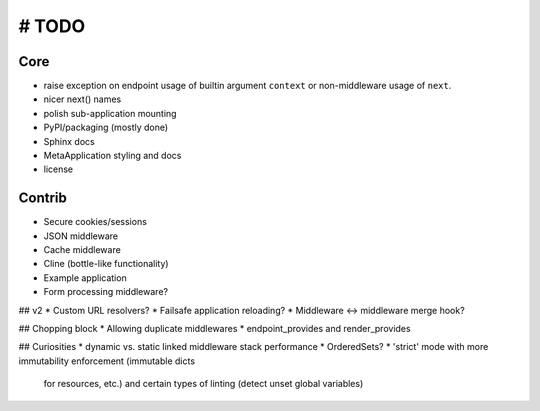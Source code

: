 # TODO
======

Core
----
* raise exception on endpoint usage of builtin argument ``context`` or
  non-middleware usage of ``next``.

* nicer next() names
* polish sub-application mounting
* PyPI/packaging (mostly done)
* Sphinx docs
* MetaApplication styling and docs
* license

Contrib
-------
* Secure cookies/sessions
* JSON middleware
* Cache middleware
* Cline (bottle-like functionality)
* Example application
* Form processing middleware?

## v2
* Custom URL resolvers?
* Failsafe application reloading?
* Middleware <-> middleware merge hook?

## Chopping block
* Allowing duplicate middlewares
* endpoint_provides and render_provides

## Curiosities
* dynamic vs. static linked middleware stack performance
* OrderedSets?
* 'strict' mode with more immutability enforcement (immutable dicts
  for resources, etc.) and certain types of linting (detect unset
  global variables)
